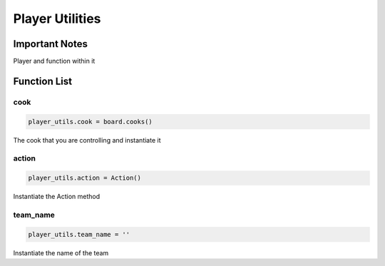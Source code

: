 =====================
Player Utilities
=====================

Important Notes
================

Player and function within it

Function List
===============

cook
^^^^^^^^^^^^^^^^^^^^^^

.. code-block:: python

   player_utils.cook = board.cooks()

The cook that you are controlling and instantiate it

action
^^^^^^^^^^^^^^^^^^^^^^

.. code-block:: python

   player_utils.action = Action()

Instantiate the Action method


team_name
^^^^^^^^^^^^^^^^^^^^^^

.. code-block:: python

   player_utils.team_name = ''

Instantiate the name of the team
